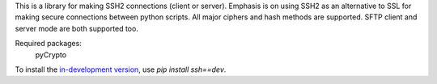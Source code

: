 This is a library for making SSH2 connections (client or server).
Emphasis is on using SSH2 as an alternative to SSL for making secure
connections between python scripts.  All major ciphers and hash methods
are supported.  SFTP client and server mode are both supported too.

Required packages:
    pyCrypto

To install the `in-development version <https://github.com/bitprophet/ssh/tarball/master#egg=ssh-dev>`_, use `pip install ssh==dev`.



